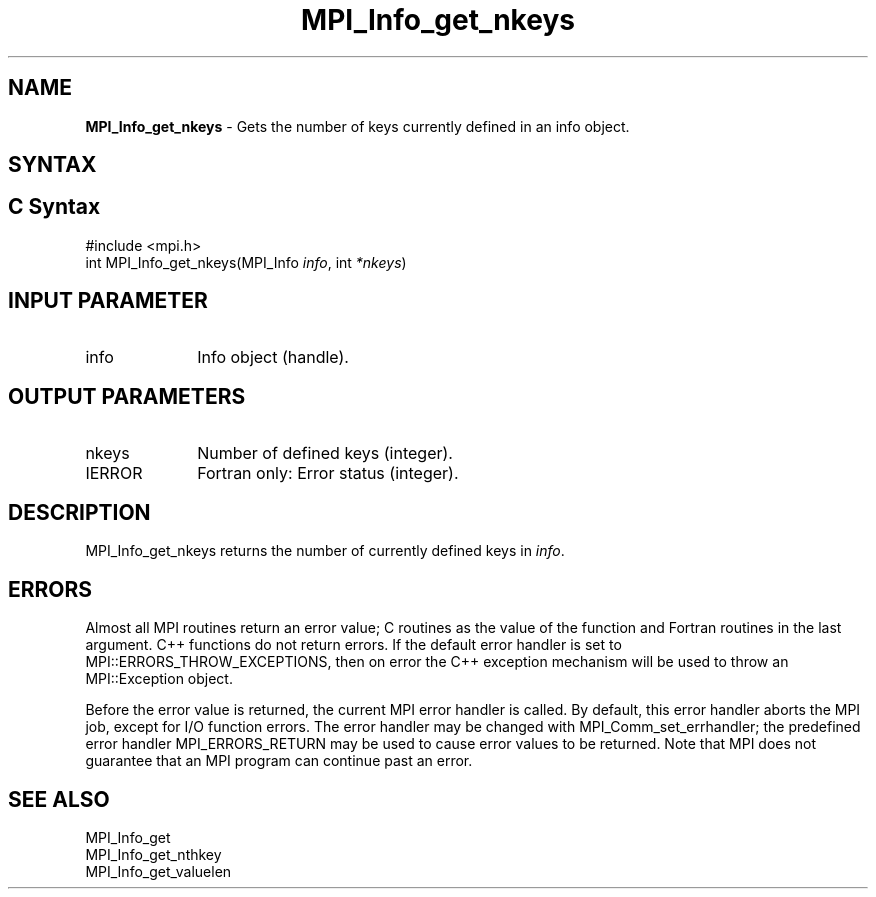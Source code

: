 .\" -*- nroff -*-
.\" Copyright 2010 Cisco Systems, Inc.  All rights reserved.
.\" Copyright 2006-2008 Sun Microsystems, Inc.
.\" Copyright (c) 1996 Thinking Machines Corporation
.\" $COPYRIGHT$
.TH MPI_Info_get_nkeys 3 "Nov 12, 2018" "4.0.0" "Open MPI"
.SH NAME
\fBMPI_Info_get_nkeys\fP \- Gets the number of keys currently defined in an info object.

.SH SYNTAX
.ft R
.SH C Syntax
.nf
#include <mpi.h>
int MPI_Info_get_nkeys(MPI_Info \fIinfo\fP, int \fI*nkeys\fP)

.fi
.SH INPUT PARAMETER
.ft R
.TP 1i
info
Info object (handle).

.SH OUTPUT PARAMETERS
.ft R
.TP 1i
nkeys
Number of defined keys (integer).
.ft R
.TP 1i
IERROR
Fortran only: Error status (integer).

.SH DESCRIPTION
.ft R
MPI_Info_get_nkeys returns the number of currently defined keys in \fIinfo\fP.

.SH ERRORS
Almost all MPI routines return an error value; C routines as the value of the function and Fortran routines in the last argument. C++ functions do not return errors. If the default error handler is set to MPI::ERRORS_THROW_EXCEPTIONS, then on error the C++ exception mechanism will be used to throw an MPI::Exception object.
.sp
Before the error value is returned, the current MPI error handler is
called. By default, this error handler aborts the MPI job, except for I/O function errors. The error handler may be changed with MPI_Comm_set_errhandler; the predefined error handler MPI_ERRORS_RETURN may be used to cause error values to be returned. Note that MPI does not guarantee that an MPI program can continue past an error.

.SH SEE ALSO
.ft r
MPI_Info_get
.br
MPI_Info_get_nthkey
.br
MPI_Info_get_valuelen
.br

